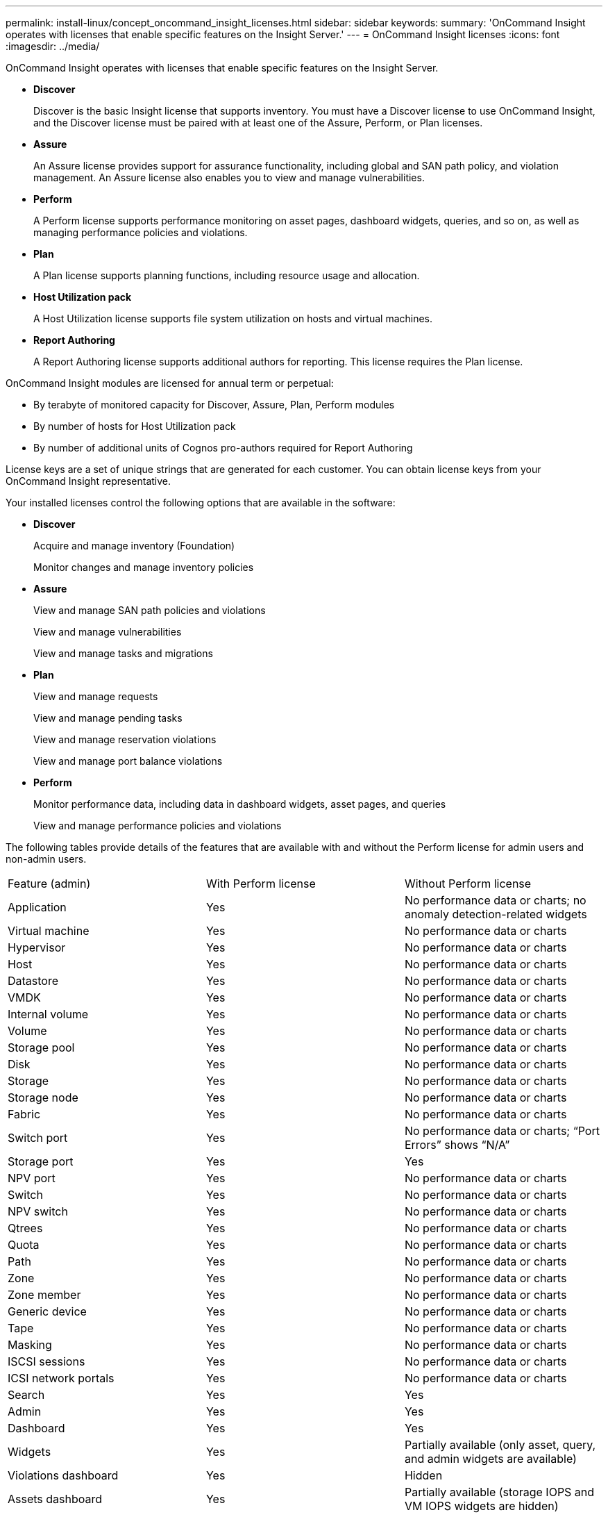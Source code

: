 ---
permalink: install-linux/concept_oncommand_insight_licenses.html
sidebar: sidebar
keywords: 
summary: 'OnCommand Insight operates with licenses that enable specific features on the Insight Server.'
---
= OnCommand Insight licenses
:icons: font
:imagesdir: ../media/

[.lead]
OnCommand Insight operates with licenses that enable specific features on the Insight Server.

* *Discover*
+
Discover is the basic Insight license that supports inventory. You must have a Discover license to use OnCommand Insight, and the Discover license must be paired with at least one of the Assure, Perform, or Plan licenses.

* *Assure*
+
An Assure license provides support for assurance functionality, including global and SAN path policy, and violation management. An Assure license also enables you to view and manage vulnerabilities.

* *Perform*
+
A Perform license supports performance monitoring on asset pages, dashboard widgets, queries, and so on, as well as managing performance policies and violations.

* *Plan*
+
A Plan license supports planning functions, including resource usage and allocation.

* *Host Utilization pack*
+
A Host Utilization license supports file system utilization on hosts and virtual machines.

* *Report Authoring*
+
A Report Authoring license supports additional authors for reporting. This license requires the Plan license.

OnCommand Insight modules are licensed for annual term or perpetual:

* By terabyte of monitored capacity for Discover, Assure, Plan, Perform modules
* By number of hosts for Host Utilization pack
* By number of additional units of Cognos pro-authors required for Report Authoring

License keys are a set of unique strings that are generated for each customer. You can obtain license keys from your OnCommand Insight representative.

Your installed licenses control the following options that are available in the software:

* *Discover*
+
Acquire and manage inventory (Foundation)
+
Monitor changes and manage inventory policies

* *Assure*
+
View and manage SAN path policies and violations
+
View and manage vulnerabilities
+
View and manage tasks and migrations

* *Plan*
+
View and manage requests
+
View and manage pending tasks
+
View and manage reservation violations
+
View and manage port balance violations

* *Perform*
+
Monitor performance data, including data in dashboard widgets, asset pages, and queries
+
View and manage performance policies and violations

The following tables provide details of the features that are available with and without the Perform license for admin users and non-admin users.

|===
| Feature (admin)| With Perform license| Without Perform license
a|
Application
a|
Yes
a|
No performance data or charts; no anomaly detection-related widgets
a|
Virtual machine
a|
Yes
a|
No performance data or charts
a|
Hypervisor
a|
Yes
a|
No performance data or charts
a|
Host
a|
Yes
a|
No performance data or charts
a|
Datastore
a|
Yes
a|
No performance data or charts
a|
VMDK
a|
Yes
a|
No performance data or charts
a|
Internal volume
a|
Yes
a|
No performance data or charts
a|
Volume
a|
Yes
a|
No performance data or charts
a|
Storage pool
a|
Yes
a|
No performance data or charts
a|
Disk
a|
Yes
a|
No performance data or charts
a|
Storage
a|
Yes
a|
No performance data or charts
a|
Storage node
a|
Yes
a|
No performance data or charts
a|
Fabric
a|
Yes
a|
No performance data or charts
a|
Switch port
a|
Yes
a|
No performance data or charts; "`Port Errors`" shows "`N/A`"
a|
Storage port
a|
Yes
a|
Yes
a|
NPV port
a|
Yes
a|
No performance data or charts
a|
Switch
a|
Yes
a|
No performance data or charts
a|
NPV switch
a|
Yes
a|
No performance data or charts
a|
Qtrees
a|
Yes
a|
No performance data or charts
a|
Quota
a|
Yes
a|
No performance data or charts
a|
Path
a|
Yes
a|
No performance data or charts
a|
Zone
a|
Yes
a|
No performance data or charts
a|
Zone member
a|
Yes
a|
No performance data or charts
a|
Generic device
a|
Yes
a|
No performance data or charts
a|
Tape
a|
Yes
a|
No performance data or charts
a|
Masking
a|
Yes
a|
No performance data or charts
a|
ISCSI sessions
a|
Yes
a|
No performance data or charts
a|
ICSI network portals
a|
Yes
a|
No performance data or charts
a|
Search
a|
Yes
a|
Yes
a|
Admin
a|
Yes
a|
Yes
a|
Dashboard
a|
Yes
a|
Yes
a|
Widgets
a|
Yes
a|
Partially available (only asset, query, and admin widgets are available)
a|
Violations dashboard
a|
Yes
a|
Hidden
a|
Assets dashboard
a|
Yes
a|
Partially available (storage IOPS and VM IOPS widgets are hidden)
a|
Manage performance policies
a|
Yes
a|
Hidden
a|
Manage annotations
a|
Yes
a|
Yes
a|
Manage annotation rules
a|
Yes
a|
Yes
a|
Manage applications
a|
Yes
a|
Yes
a|
Queries
a|
Yes
a|
Yes
a|
Manage business entities
a|
Yes
a|
Yes
|===
|===
| Feature| User - with Perform license| Guest - with Perform license| User - without Perform license| Guest - without Perform license
a|
Assets dashboard
a|
Yes
a|
Yes
a|
Partially available (storage IOPS and VM IOPS widgets are hidden)
a|
Partially available (storage IOPS and VM IOPS widgets are hidden)
a|
Custom dashboard
a|
View only (no create, edit, or save options)
a|
View only (no create, edit, or save options)
a|
View only (no create, edit, or save options)
a|
View only (no create, edit, or save options)
a|
Manage performance policies
a|
Yes
a|
Hidden
a|
Hidden
a|
Hidden
a|
Manage annotations
a|
Yes
a|
Hidden
a|
Yes
a|
Hidden
a|
Manage applications
a|
Yes
a|
Hidden
a|
Yes
a|
Hidden
a|
Manage business entities
a|
Yes
a|
Hidden
a|
Yes
a|
Hidden
a|
Queries
a|
Yes
a|
View and edit only (no save option)
a|
Yes
a|
View and edit only (no save option)
|===
